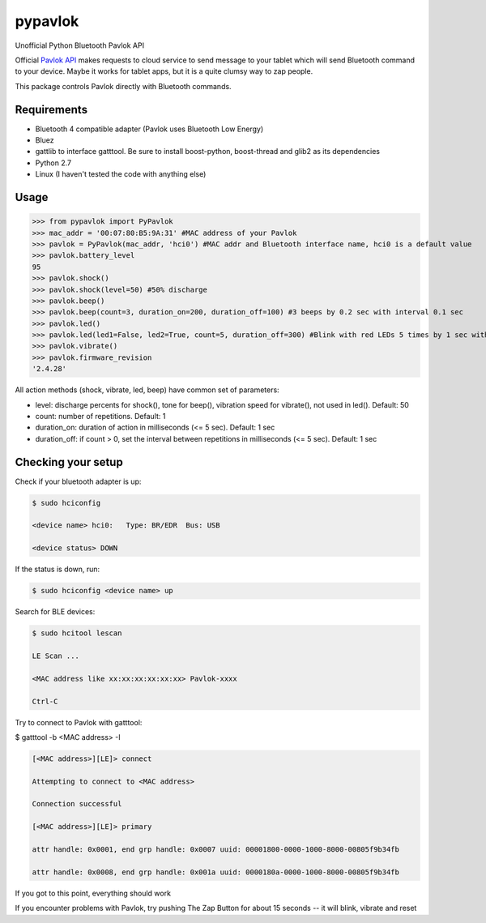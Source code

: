 ========
pypavlok
========

Unofficial Python Bluetooth Pavlok API

Official `Pavlok API <https://github.com/EastCoastProduct/pavlokjs>`_ makes requests to cloud service to send message to your tablet which will send Bluetooth command to your device. Maybe it works for tablet apps, but it is a quite clumsy way to zap people. 

This package controls Pavlok directly with Bluetooth commands. 

--------------
Requirements
--------------
* Bluetooth 4 compatible adapter (Pavlok uses Bluetooth Low Energy)
* Bluez
* gattlib to interface gatttool. Be sure to install boost-python, boost-thread and glib2 as its dependencies
* Python 2.7
* Linux (I haven't tested the code with anything else)

--------------
Usage
--------------
>>> from pypavlok import PyPavlok
>>> mac_addr = '00:07:80:B5:9A:31' #MAC address of your Pavlok
>>> pavlok = PyPavlok(mac_addr, 'hci0') #MAC addr and Bluetooth interface name, hci0 is a default value
>>> pavlok.battery_level
95
>>> pavlok.shock()
>>> pavlok.shock(level=50) #50% discharge
>>> pavlok.beep()
>>> pavlok.beep(count=3, duration_on=200, duration_off=100) #3 beeps by 0.2 sec with interval 0.1 sec
>>> pavlok.led()
>>> pavlok.led(led1=False, led2=True, count=5, duration_off=300) #Blink with red LEDs 5 times by 1 sec with interval 0.3 sec
>>> pavlok.vibrate()
>>> pavlok.firmware_revision
'2.4.28'

All action methods (shock, vibrate, led, beep) have common set of parameters:

* level: discharge percents for shock(), tone for beep(), vibration speed for vibrate(), not used in led(). Default: 50

* count: number of repetitions. Default: 1

* duration_on: duration of action in milliseconds (<= 5 sec). Default: 1 sec

* duration_off: if count > 0, set the interval between repetitions in milliseconds (<= 5 sec). Default: 1 sec


--------------------
Checking your setup
--------------------

Check if your bluetooth adapter is up:

.. code-block:: console

    $ sudo hciconfig

    <device name> hci0:   Type: BR/EDR  Bus: USB

    <device status> DOWN


If the status is down, run:

.. code-block:: console

    $ sudo hciconfig <device name> up


Search for BLE devices:

.. code-block:: console

    $ sudo hcitool lescan

    LE Scan ...

    <MAC address like xx:xx:xx:xx:xx:xx> Pavlok-xxxx

    Ctrl-C


Try to connect to Pavlok with gatttool:

$ gatttool -b <MAC address> -I

.. code-block:: console

    [<MAC address>][LE]> connect

    Attempting to connect to <MAC address>

    Connection successful

    [<MAC address>][LE]> primary

    attr handle: 0x0001, end grp handle: 0x0007 uuid: 00001800-0000-1000-8000-00805f9b34fb

    attr handle: 0x0008, end grp handle: 0x001a uuid: 0000180a-0000-1000-8000-00805f9b34fb


If you got to this point, everything should work

If you encounter problems with Pavlok, try pushing The Zap Button for about 15 seconds -- it will blink, vibrate and reset
